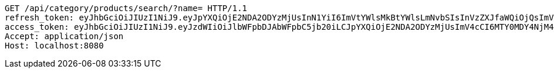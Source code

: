 [source,http,options="nowrap"]
----
GET /api/category/products/search/?name= HTTP/1.1
refresh_token: eyJhbGciOiJIUzI1NiJ9.eyJpYXQiOjE2NDA2ODYzMjUsInN1YiI6ImVtYWlsMkBtYWlsLmNvbSIsInVzZXJfaWQiOjQsImV4cCI6MTY0MjUwMDcyNX0.21F1_y5Tpzl-HMYEnT5Yu7nmJdYc2XROglbPw353DxQ
access_token: eyJhbGciOiJIUzI1NiJ9.eyJzdWIiOiJlbWFpbDJAbWFpbC5jb20iLCJpYXQiOjE2NDA2ODYzMjUsImV4cCI6MTY0MDY4NjM4NX0.UG-io4EhftzHzypinIdLgBjKz4ji-Ia5MsC6WyaQvXA
Accept: application/json
Host: localhost:8080

----